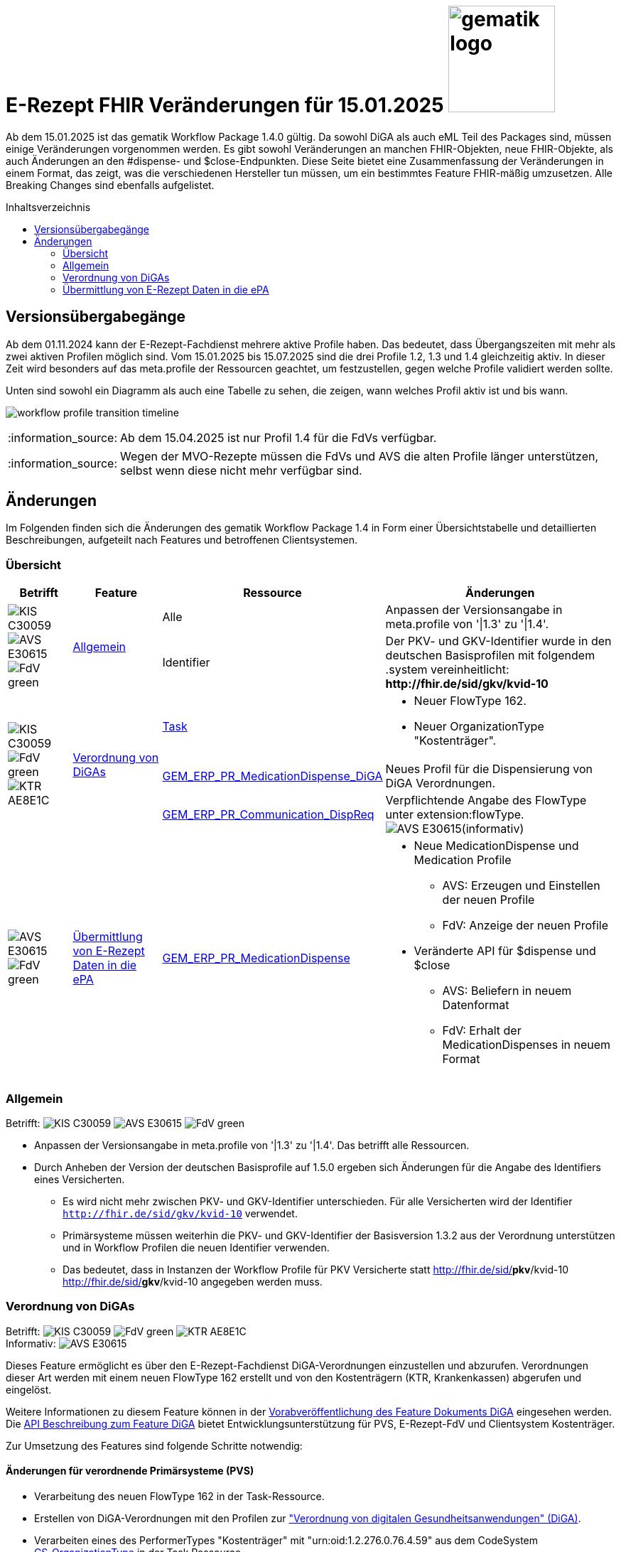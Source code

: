 = E-Rezept FHIR Veränderungen für 15.01.2025 image:gematik_logo.png[width=150, float="right"]
// asciidoc settings for DE (German)
// ==================================
:imagesdir: ../images
:tip-caption: :bulb:
:note-caption: :information_source:
:important-caption: :heavy_exclamation_mark:
:caution-caption: :fire:
:warning-caption: :warning:
:toc: macro
:toclevels: 2
:toc-title: Inhaltsverzeichnis
:AVS: https://img.shields.io/badge/AVS-E30615
:PVS: https://img.shields.io/badge/PVS/KIS-C30059
:FdV: https://img.shields.io/badge/FdV-green
:eRp: https://img.shields.io/badge/eRp--FD-blue
:KTR: https://img.shields.io/badge/KTR-AE8E1C
:NCPeH: https://img.shields.io/badge/NCPeH-orange
:DEPR: https://img.shields.io/badge/DEPRECATED-B7410E

// Variables for the Examples that are to be used
:branch: 2025-10-01
:date-folder: 2025-10-01

Ab dem 15.01.2025 ist das gematik Workflow Package 1.4.0 gültig. Da sowohl DiGA als auch eML Teil des Packages sind, müssen einige Veränderungen vorgenommen werden. Es gibt sowohl Veränderungen an manchen FHIR-Objekten, neue FHIR-Objekte, als auch Änderungen an den #dispense- und $close-Endpunkten. Diese Seite bietet eine Zusammenfassung der Veränderungen in einem Format, das zeigt, was die verschiedenen Hersteller tun müssen, um ein bestimmtes Feature FHIR-mäßig umzusetzen. Alle Breaking Changes sind ebenfalls aufgelistet.

toc::[]

== Versionsübergabegänge
Ab dem 01.11.2024 kann der E-Rezept-Fachdienst mehrere aktive Profile haben. Das bedeutet, dass Übergangszeiten mit mehr als zwei aktiven Profilen möglich sind. Vom 15.01.2025 bis 15.07.2025 sind die drei Profile 1.2, 1.3 und 1.4 gleichzeitig aktiv. In dieser Zeit wird besonders auf das meta.profile der Ressourcen geachtet, um festzustellen, gegen welche Profile validiert werden sollte.

Unten sind sowohl ein Diagramm als auch eine Tabelle zu sehen, die zeigen, wann welches Profil aktiv ist und bis wann.

image:workflow_profile_transition_timeline.png[]

NOTE: Ab dem 15.04.2025 ist nur Profil 1.4 für die FdVs verfügbar.

NOTE: Wegen der MVO-Rezepte müssen die FdVs und AVS die alten Profile länger unterstützen, selbst wenn diese nicht mehr verfügbar sind.

== Änderungen
Im Folgenden finden sich die Änderungen des gematik Workflow Package 1.4 in Form einer Übersichtstabelle und detaillierten Beschreibungen, aufgeteilt nach Features und betroffenen Clientsystemen.

=== Übersicht
[cols="a,a,a,a"]
[%autowidth]
|===
h|Betrifft h|Feature h|Ressource h|Änderungen

// Row 1 - Allgemein
.2+| image:{PVS}[] image:{AVS}[] image:{FdV}[] .2+|<<Allgemein>>
| Alle | Anpassen der Versionsangabe in meta.profile von '\|1.3' zu '\|1.4'.
| Identifier | Der PKV- und GKV-Identifier wurde in den deutschen Basisprofilen mit folgendem .system vereinheitlicht: *\http://fhir.de/sid/gkv/kvid-10*

// Row 2 - DiGA
.3+| image:{PVS}[] image:{FdV}[] image:{KTR}[]
 .3+|<<Verordnung von DiGAs>>|link:https://simplifier.net/erezept-workflow/gem_erp_pr_task[Task]|
* Neuer FlowType 162. +
* Neuer OrganizationType "Kostenträger".

|link:https://simplifier.net/erezept-workflow/gem_erp_pr_medicationdispense_diga[GEM_ERP_PR_MedicationDispense_DiGA]
|Neues Profil für die Dispensierung von DiGA Verordnungen.

|link:https://simplifier.net/erezept-workflow/gem_erp_pr_communication_dispreq[GEM_ERP_PR_Communication_DispReq]
| Verpflichtende Angabe des FlowType unter extension:flowType. +
image:{AVS}[](informativ)

// Row 3 - eML
| image:{AVS}[] image:{FdV}[] |<<Übermittlung von E-Rezept Daten in die ePA>>|link:https://simplifier.net/erezept-workflow/gem_erp_pr_medicationdispense[GEM_ERP_PR_MedicationDispense]|[disc]
* Neue MedicationDispense und Medication Profile
** AVS: Erzeugen und Einstellen der neuen Profile
** FdV: Anzeige der neuen Profile
* Veränderte API für $dispense und $close
** AVS: Beliefern in neuem Datenformat
** FdV: Erhalt der MedicationDispenses in neuem Format
|===

=== Allgemein
Betrifft: image:{PVS}[] image:{AVS}[] image:{FdV}[]

* Anpassen der Versionsangabe in meta.profile von '|1.3' zu '|1.4'. Das betrifft alle Ressourcen.
* Durch Anheben der Version der deutschen Basisprofile auf 1.5.0 ergeben sich Änderungen für die Angabe des Identifiers eines Versicherten.
** Es wird nicht mehr zwischen PKV- und GKV-Identifier unterschieden. Für alle Versicherten wird der Identifier `http://fhir.de/sid/gkv/kvid-10` verwendet.
** Primärsysteme müssen weiterhin die PKV- und GKV-Identifier der Basisversion 1.3.2 aus der Verordnung unterstützen und in Workflow Profilen die neuen Identifier verwenden.
** Das bedeutet, dass in Instanzen der Workflow Profile für PKV Versicherte statt http://fhir.de/sid/*pkv*/kvid-10 http://fhir.de/sid/*gkv*/kvid-10 angegeben werden muss.

=== Verordnung von DiGAs
Betrifft: image:{PVS}[] image:{FdV}[] image:{KTR}[] +
Informativ: image:{AVS}[]

Dieses Feature ermöglicht es über den E-Rezept-Fachdienst DiGA-Verordnungen einzustellen und abzurufen. Verordnungen dieser Art werden mit einem neuen FlowType 162 erstellt und von den Kostenträgern (KTR, Krankenkassen) abgerufen und eingelöst.

Weitere Informationen zu diesem Feature können in der link:https://gemspec.gematik.de/prereleases/Draft_eRp_DiGA/[Vorabveröffentlichung des Feature Dokuments DiGA] eingesehen werden. Die xref:../docs/erp_diga.adoc[API Beschreibung zum Feature DiGA] bietet Entwicklungsunterstützung für PVS, E-Rezept-FdV und Clientsystem Kostenträger.

Zur Umsetzung des Features sind folgende Schritte notwendig:

==== Änderungen für verordnende Primärsysteme (PVS)

* Verarbeitung des neuen FlowType 162 in der Task-Ressource.
* Erstellen von DiGA-Verordnungen mit den Profilen zur link:https://simplifier.net/evdga["Verordnung von digitalen Gesundheitsanwendungen" (DiGA)].
* Verarbeiten eines des PerformerTypes "Kostenträger" mit "urn:oid:1.2.276.0.76.4.59" aus dem CodeSystem link:https://simplifier.net/erezept-workflow/gem-erp-cs-organizationtype[CS_OrganizationType] in der Task Ressource.

==== Änderungen für Kostenträger (KTR)

* Verarbeitung des neuen FlowType 162 in der Task-Ressource.
* Verarbeitung der DiGA-Verordnungen mit den Profilen zur link:https://simplifier.net/evdga["Verordnung von digitalen Gesundheitsanwendungen" (DiGA)].
* Erzeugen einer Abgabe für DiGA-Verordnungen mit dem neuen Profil link:https://simplifier.net/erezept-workflow/gem_erp_pr_medicationdispense_diga[GEM_ERP_PR_MedicationDispense_DiGA]. Für die Abgabe ist folgendes zu beachten:
** Der Freischaltcode ist in der Extension MedicationDispense.extension:redeemCode zu hinterlegen
** In MedicationDispense.medication sind die Informationen zur DiGA-Verordnungseinheit zu hinterlegen
** Angabe von MedicationDispense.substitution ist verboten

==== Änderungen für Frontend der Versicherten (FdV)

* Verarbeitung des neuen FlowType 162 in der Task-Ressource.
* Verarbeitung der DiGA-Verordnungen mit den Profilen zur link:https://simplifier.net/evdga["Verordnung von digitalen Gesundheitsanwendungen" (DiGA)].
* Das Profil für die Zuweisung einer Verordnung link:https://simplifier.net/erezept-workflow/gem_erp_pr_communication_dispreq[GEM_ERP_PR_Communication_DispReq] enthält jetzt verpflichtend den FlowType unter extension:flowType.

NOTE: image:{AVS}[] AVS müssen die Angabe des FlowType nicht auswerten.

=== Übermittlung von E-Rezept Daten in die ePA
Betrifft: image:{AVS}[] image:{FdV}[]

Zum Start von "ePA für Alle" ist der E-Rezept-Fachdienst an das ePA Aktensystem angebunden und überträgt Verordnungs- und Dispensierdaten an das ePA Aktensystem, damit es in der elekronischen Medikationsliste (eML) zur Anzeige gebracht werden kann.
Aufgrund dessen werden ab der Profilversion 1.4 die Profile link:https://simplifier.net/erezept-workflow/gem_erp_pr_medicationdispense[GEM_ERP_PR_MedicationDispense] und link:https://simplifier.net/erezept-workflow/gem_erp_pr_medication[GEM_ERP_PR_Medication] angepasst. Diese Profile sind von den ePA Profilen abgeleitet und sind damit auch für die Kommunikation mit der ePA geeignet und kompatibel.

Darüber hinaus ändert sich auch die API für die Endpunkte $dispense und $close und wird in ein neues Datenformat überführt, was in Zukunft auch mit der Abgabe von OTCs gegenüber dem ePA Aktensystem kompatibel ist.

Vertiefte Informationen zu den Änderungen der API für AVS finden sich auf der Seite link:../docs/erp_eml-epa-notes.adoc[Hinweise für das Feature "Übermittlung von E-Rezept Daten in die ePA"]. Diese sind auch für die FdVs relavant, da die Datenstrukturen der neuen Profile im FdV zur Anzeige gebracht werden müssen.
Das gesamte Feature kann als Vorabversion hier eingesehen werden: link:https://gemspec.gematik.de/prereleases/Draft_eRp_ePA_1_2_0/[Vorabveröffentlichung des Feature Dokuments eRp_ePA]

NOTE: Verordnungen und Dispensierungen, die mit den Workflow-Profilen 1.2 und 1.3 erstellt werden, werden ebenfalls in die ePA übertragen.

NOTE: Der ePA MedicationService weist Anfragen zur Übermittlung von Abgabedaten des E-Rezept-Fachdienstes ab, wenn kein Verordnungsdatensatz zur Task-ID existiert.
In der Startphase wird der E-Rezept-Fachdienst in dem Fall versuchen die Verordnung erneut zu übermitteln.
Da für diesen Aufruf Daten im E-Rezept-Fachdienst gespeichert werden müssen, die aktuell nicht gespeichert sind, funktioniert dies nur für Verordnungen, die nach dem Deployment der Version 1.16.0 (PU: 17.12.) eingestellt wurden.

==== Änderungen für abgebende Primärsysteme (AVS)

* Implementieren neuer MedicationDispense und Medication Profile
* Änderung der Datenstruktur der Abgabe von Medikamenten für die Endpunkte $dispense und $close

==== Änderungen für Frontend der Versicherten (FdV)

* Verarbeiten neuer MedicationDispense und Medication Profile
* In der Abfrage zu GET /MedicationDispense sind ab dem 15.01.2025 die neuen Profile zu erwarten. Ein Aufruf liefert dann neue und alte Profile in einem Request.
